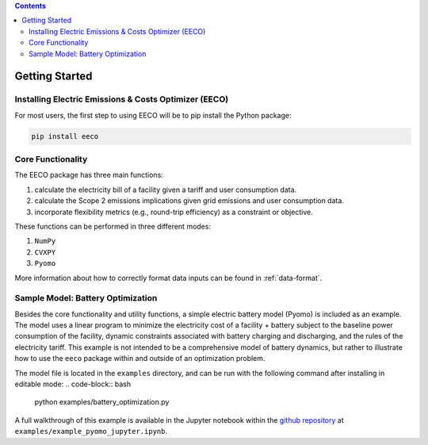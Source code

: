 .. contents::

.. _helloworld:

***************
Getting Started
***************

.. _installation:

Installing Electric Emissions & Costs Optimizer (EECO)
======================================================

For most users, the first step to using EECO will be to pip install the Python package:

.. code-block:: python

    pip install eeco

Core Functionality
==================

The EECO package has three main functions: 

(1) calculate the electricity bill of a facility given a tariff and user consumption data. 
(2) calculate the Scope 2 emissions implications given grid emissions and user consumption data.
(3) incorporate flexibility metrics (e.g., round-trip efficiency) as a constraint or objective.

These functions can be performed in three different modes:

(1) ``NumPy``
(2) ``CVXPY``
(3) ``Pyomo``

More information about how to correctly format data inputs can be found in :ref:`data-format`.

.. _batteryoptimization:

Sample Model: Battery Optimization
====================================

Besides the core functionality and utility functions, a simple electric battery model (Pyomo) is included as an example.
The model uses a linear program to minimize the electricity cost of a facility + battery subject to the baseline power consumption of the facility, dynamic constraints associated with battery charging and discharging, and the rules of the electricity tariff. 
This example is not intended to be a comprehensive model of battery dynamics, but rather to illustrate how to use the ``eeco`` package within and outside of an optimization problem.

The model file is located in the ``examples`` directory, and can be run with the following command after installing in editable mode:
.. code-block:: bash

    python examples/battery_optimization.py

A full walkthrough of this example is available in the Jupyter notebook within the `github repository <https://github.com/we3lab/eeco/blob/main/examples/example_pyomo_jupyter.ipynb>`_ at ``examples/example_pyomo_jupyter.ipynb``.
